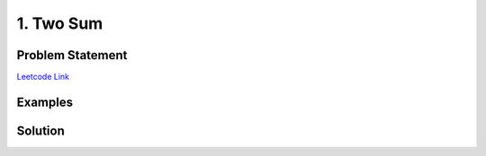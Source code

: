 .. _leetcode-001:

=========================================
1. Two Sum
=========================================

-------------------------
Problem Statement
-------------------------

`Leetcode Link <https://leetcode.com/problems/two-sum>`_

--------------------------
Examples
--------------------------


---------------------
Solution
---------------------

.. tab:: :term:`TC`: :math:`O(n)` :term:`SC`: :math:`O(n)`

    .. literalinclude:: solution_1.py
        :caption: Solution
        :linenos:
        :language: python

.. tab:: TC: :math:`O(n)` SC: :math:`O(1)`

    .. literalinclude:: solution_2.py
        :caption: Solution
        :linenos:
        :language: python
